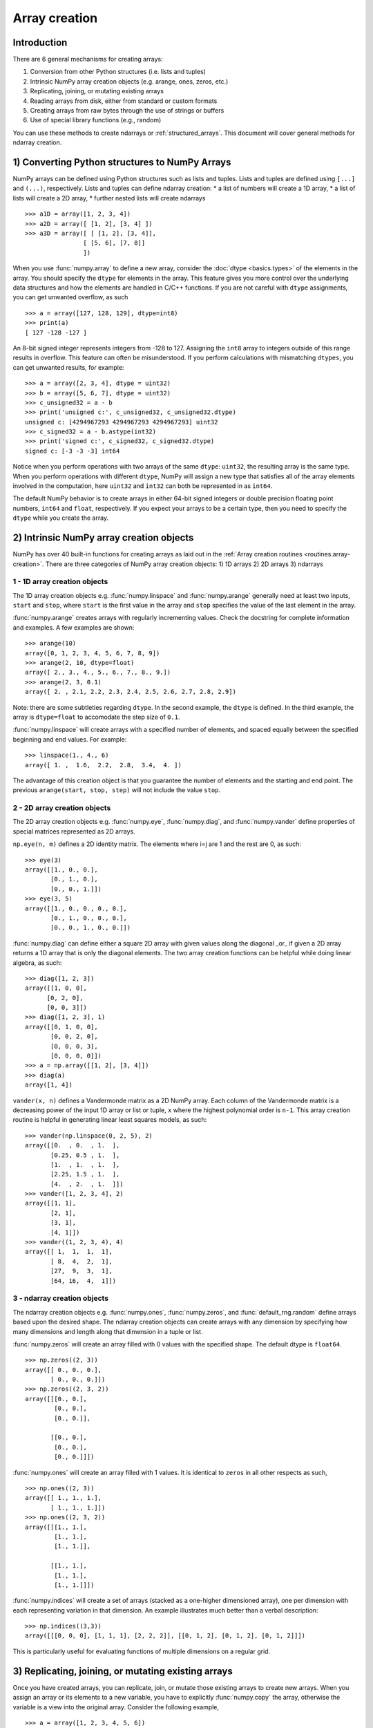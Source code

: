 .. _arrays.creation:

**************
Array creation
**************

.. seealso:: :ref:`Array creation routines <routines.array-creation>`

Introduction
============

There are 6 general mechanisms for creating arrays:

1) Conversion from other Python structures (i.e. lists and tuples)
2) Intrinsic NumPy array creation objects (e.g. arange, ones, zeros,
   etc.)
3) Replicating, joining, or mutating existing arrays
4) Reading arrays from disk, either from standard or custom formats
5) Creating arrays from raw bytes through the use of strings or buffers
6) Use of special library functions (e.g., random)

You can use these methods to create  ndarrays or :ref:`structured_arrays`.
This document will cover general methods for ndarray creation. 

1) Converting Python structures to NumPy Arrays
===============================================

NumPy arrays can be defined using Python structures such as lists and
tuples. Lists and tuples are defined using ``[...]`` and ``(...)``,
respectively. Lists and tuples can define ndarray creation:
* a list of numbers will create a 1D array, 
* a list of lists will create a 2D array, 
* further nested lists will create ndarrays

::

 >>> a1D = array([1, 2, 3, 4])
 >>> a2D = array([ [1, 2], [3, 4] ])
 >>> a3D = array([ [ [1, 2], [3, 4]],
                 [ [5, 6], [7, 8]]
                 ])

When you use :func:`numpy.array` to define a new array, consider the
:doc:`dtype <basics.types>` of the elements in the array. You should
specify the ``dtype`` for elements in the array. This feature gives you
more control over the underlying data structures and how the elements
are handled in C/C++ functions. If you are not careful with ``dtype``
assignments, you can get unwanted overflow, as such 

::

 >>> a = array([127, 128, 129], dtype=int8)
 >>> print(a)
 [ 127 -128 -127 ]

An 8-bit signed integer represents integers from -128 to 127.
Assigning the ``int8`` array to integers outside of this range results
in overflow. This feature can often be misunderstood. If you
perform calculations with mismatching ``dtypes``, you can get unwanted
results,  for example::

    >>> a = array([2, 3, 4], dtype = uint32)
    >>> b = array([5, 6, 7], dtype = uint32)
    >>> c_unsigned32 = a - b
    >>> print('unsigned c:', c_unsigned32, c_unsigned32.dtype)
    unsigned c: [4294967293 4294967293 4294967293] uint32
    >>> c_signed32 = a - b.astype(int32)
    >>> print('signed c:', c_signed32, c_signed32.dtype)
    signed c: [-3 -3 -3] int64

Notice when you perform operations with two arrays of the same
``dtype``: ``uint32``, the resulting array is the same type. When you
perform operations with different ``dtype``, NumPy will 
assign a new type that satisfies all of the array elements involved in
the computation, here ``uint32`` and ``int32`` can both be represented in
as ``int64``. 

The default NumPy behavior is to create arrays in either 64-bit signed
integers or double precision floating point numbers, ``int64`` and
``float``, respectively. If you expect your arrays to be a certain type,
then you need to specify the ``dtype`` while you create the array. 

2) Intrinsic NumPy array creation objects
=========================================
..
  40 functions seems like a small number, but the routies.array-creation
  has ~47. I'm sure there are more. 

NumPy has over 40 built-in functions for creating arrays as laid
out in the :ref:`Array creation routines <routines.array-creation>`.
There are three categories of NumPy array creation objects:
1) 1D arrays
2) 2D arrays
3) ndarrays

1 - 1D array creation objects
-----------------------------

The 1D array creation objects e.g. :func:`numpy.linspace` and
:func:`numpy.arange` generally need at least two inputs, ``start`` and
``stop``, where ``start`` is the first value in the array and ``stop``
specifies the value of the last element in the array. 

:func:`numpy.arange` creates arrays with regularly incrementing values.
Check the docstring for complete information and examples. A few
examples are shown::

 >>> arange(10)
 array([0, 1, 2, 3, 4, 5, 6, 7, 8, 9])
 >>> arange(2, 10, dtype=float)
 array([ 2., 3., 4., 5., 6., 7., 8., 9.])
 >>> arange(2, 3, 0.1)
 array([ 2. , 2.1, 2.2, 2.3, 2.4, 2.5, 2.6, 2.7, 2.8, 2.9])

Note: there are some subtleties regarding ``dtype``. In the second
example, the ``dtype`` is defined. In the third example, the array is
``dtype=float`` to accomodate the step size of ``0.1``. 

:func:`numpy.linspace` will create arrays with a specified number of elements, and
spaced equally between the specified beginning and end values. For
example: ::

 >>> linspace(1., 4., 6)
 array([ 1. ,  1.6,  2.2,  2.8,  3.4,  4. ])

The advantage of this creation object is that you guarantee the
number of elements and the starting and end point. The previous
``arange(start, stop, step)`` will not include the value ``stop``.

2 - 2D array creation objects
-----------------------------

The 2D array creation objects e.g. :func:`numpy.eye`, :func:`numpy.diag`, and :func:`numpy.vander`
define properties of special matrices represented as 2D arrays. 

``np.eye(n, m)`` defines a 2D identity matrix. The elements where i=j are 1
and the rest are 0, as such::

 >>> eye(3)
 array([[1., 0., 0.],
        [0., 1., 0.],
        [0., 0., 1.]])
 >>> eye(3, 5)
 array([[1., 0., 0., 0., 0.],
        [0., 1., 0., 0., 0.],
        [0., 0., 1., 0., 0.]])

:func:`numpy.diag` can define either a square 2D array with given values along
the diagonal _or_ if given a 2D array returns a 1D array that is
only the diagonal elements. The two array creation functions can be helpful while
doing linear algebra, as such::
 
 >>> diag([1, 2, 3])
 array([[1, 0, 0],
       [0, 2, 0],
       [0, 0, 3]])
 >>> diag([1, 2, 3], 1)
 array([[0, 1, 0, 0],
        [0, 0, 2, 0],
        [0, 0, 0, 3],
        [0, 0, 0, 0]])
 >>> a = np.array([[1, 2], [3, 4]])
 >>> diag(a)
 array([1, 4])

``vander(x, n)`` defines a Vandermonde matrix as a 2D NumPy array. Each column
of the Vandermonde matrix is a decreasing power of the input 1D array or
list or tuple,
``x`` where the highest polynomial order is ``n-1``. This array creation
routine is helpful in generating linear least squares models, as such::
 
 >>> vander(np.linspace(0, 2, 5), 2)
 array([[0.  , 0.  , 1.  ],
        [0.25, 0.5 , 1.  ],
        [1.  , 1.  , 1.  ],
        [2.25, 1.5 , 1.  ],
        [4.  , 2.  , 1.  ]])
 >>> vander([1, 2, 3, 4], 2)
 array([[1, 1],
        [2, 1],
        [3, 1],
        [4, 1]])
 >>> vander((1, 2, 3, 4), 4)
 array([[ 1,  1,  1,  1],
        [ 8,  4,  2,  1],
        [27,  9,  3,  1],
        [64, 16,  4,  1]])
 
3 - ndarray creation objects
-----------------------------

The ndarray creation objects e.g. :func:`numpy.ones`, :func:`numpy.zeros`, and
:func:`default_rng.random` define arrays based upon the desired
shape. The  
ndarray creation objects can create arrays with any dimension by
specifying how many dimensions and length along that dimension in a
tuple or list. 

:func:`numpy.zeros` will create an array filled with 0 values with the specified
shape. The default dtype is ``float64``. ::

 >>> np.zeros((2, 3))
 array([[ 0., 0., 0.], 
        [ 0., 0., 0.]])
 >>> np.zeros((2, 3, 2))
 array([[[0., 0.],
         [0., 0.],
         [0., 0.]],

        [[0., 0.],
         [0., 0.],
         [0., 0.]]])

:func:`numpy.ones` will create an array filled with 1 values. It is identical to
``zeros`` in all other respects as such, ::

 >>> np.ones((2, 3))
 array([[ 1., 1., 1.], 
        [ 1., 1., 1.]])
 >>> np.ones((2, 3, 2))
 array([[[1., 1.],
         [1., 1.],
         [1., 1.]],

        [[1., 1.],
         [1., 1.],
         [1., 1.]]])


:func:`numpy.indices` will create a set of arrays (stacked as a one-higher
dimensioned array), one per dimension with each representing variation in that
dimension.  An example illustrates much better than a verbal description: ::

 >>> np.indices((3,3))
 array([[[0, 0, 0], [1, 1, 1], [2, 2, 2]], [[0, 1, 2], [0, 1, 2], [0, 1, 2]]])

This is particularly useful for evaluating functions of multiple dimensions on
a regular grid.

3) Replicating, joining, or mutating existing arrays
====================================================

Once you have created arrays, you can replicate, join, or mutate those
existing arrays to create new arrays. When you assign an array or its
elements to a new variable, you have to explicitly :func:`numpy.copy` the array,
otherwise the variable is a view into the original array. Consider the
following example, ::

 >>> a = array([1, 2, 3, 4, 5, 6])
 >>> b = a[:2]
 >>> b += 1
 >>> print('a = ', a, 'b = ', b)
 a =  [2 3 3 4 5 6] b =  [2 3]

In this example, you did not create a new array. You created a variable,
``b`` that viewed the first 2 elements of ``a``. When you added 1 to ``b`` you
would get the same result by adding 1 to ``a[:2]``. If you want to create a
_new_ array, use the :func:`numpy.copy` array creation routine as such, ::

 >>> a = array([1, 2, 3, 4])
 >>> b = a[:2].copy()
 >>> b += 1
 >>> print('a = ', a, 'b = ', b)
 a =  [1 2 3 4 5 6] b =  [2 3]

There are a number of routines to join existing arrays e.g. :func:`numpy.vstack`,
:func:`numpy.hstack`, and :func:`numpy.block`. Here is an example of joining four 2-by-2
arrays into a 4-by-4 array using ``block`` ::

 >>> A = ones((2, 2))
 >>> B = eye((2, 2))
 >>> C = zeros((2, 2))
 >>> D = diag((-3, -4))
 >>> block([[A, B], 
            [C, D]])
 array([[ 1.,  1.,  1.,  0. ],
        [ 1.,  1.,  0.,  1. ],
        [ 0.,  0., -3.,  0. ],
        [ 0.,  0.,  0., -4. ]])

Other routines use similar syntax to join ndarrays. Check the
routine's documentation for further examples and syntax. 

4) Reading arrays from disk, either from standard or custom formats
===================================================================

This is the most common case of large array creation. The details depend
greatly on the format of data on disk. This section gives
general pointers on how to handle various formats.

Standard Binary Formats
-----------------------

Various fields have standard formats for array data. The following lists the
ones with known Python libraries to read them and return NumPy arrays (there
may be others for which it is possible to read and convert to NumPy arrays so
check the last section as well)
::

 HDF5: h5py
 FITS: Astropy
 # ?? anything else??

Examples of formats that cannot be read directly but for which it is not hard to
convert are those formats supported by libraries like PIL (able to read and
write many image formats such as jpg, png, etc).

Common ASCII Formats
--------------------

Delimited files such as comma separated value (csv) and tab separated
value (tsv) files are used for programs like Excel and LabView. Python
functions can read and parse these files line-by-line. NumPy has two
standard routines for importing a file with delimited data :func:`numpy.loadtxt`
and :func:`numpy.genfromtxt`. These functions have more involved use cases in
:doc:`how-to-io`. A simple example given a ``simple.csv``::

 $ cat simple.csv
 x, y
 0, 0
 1, 1
 2, 4
 3, 9

Importing ``simple.csv`` is accomplished using :func:`loadtxt`::

 >>> loadtxt('simple.csv', delimiter = ',', skiprows = 1) # doctest: +SKIP
 array([[0., 0.],
        [1., 1.],
        [2., 4.],
        [3., 9.]])


More generic ASCII files can be read using `scipy.io` and `Pandas
<https://pandas.pydata.org/>`_.

5) Creating arrays from raw bytes through the use of strings or buffers
=======================================================================

There are a variety of approaches one can use. If the file has a relatively
simple format then one can write a simple I/O library and use the NumPy
`fromfile()` function and `.tofile()` method to read and write NumPy arrays
directly (mind your byteorder though!) If a good C or C++ library exists that
read the data, one can wrap that library with a variety of techniques though
that certainly is much more work and requires significantly more advanced
knowledge to interface with C or C++.

6) Use of special library functions (e.g., SciPy, Pandas, and OpenCV)
=====================================================================

NumPy is a fundamental library in the Python Scientific Computing stack. 
Many Python libraries, including SciPy, Pandas, and OpenCV, can create,
operate on, and work with NumPy arrays. 
